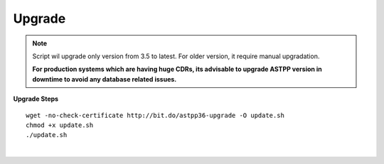 ===================
Upgrade
===================

.. note:: Script wil upgrade only version from 3.5 to latest. For older version, it require manual upgradation.

	**For production systems which are having huge CDRs, its advisable to upgrade ASTPP version in downtime to avoid any database related issues.**

**Upgrade Steps**
::

 wget -no-check-certificate http://bit.do/astpp36-upgrade -O update.sh
 chmod +x update.sh
 ./update.sh

|

